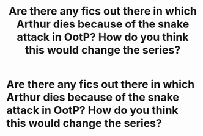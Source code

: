#+TITLE: Are there any fics out there in which Arthur dies because of the snake attack in OotP? How do you think this would change the series?

* Are there any fics out there in which Arthur dies because of the snake attack in OotP? How do you think this would change the series?
:PROPERTIES:
:Score: 1
:DateUnix: 1608737674.0
:DateShort: 2020-Dec-23
:FlairText: Discussion
:END:

